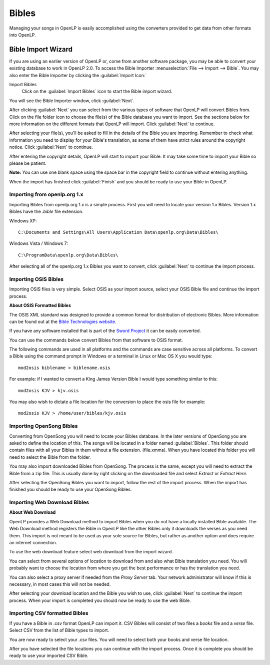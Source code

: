 .. _bibles:

======
Bibles
======

Managing your songs in OpenLP is easily accomplished using the converters 
provided to get data from other formats into OpenLP.

.. _import_bibles:

Bible Import Wizard
===================

If you are using an earlier version of OpenLP or, come from another software
package, you may be able to convert your existing database to work in OpenLP
2.0. To access the Bible Importer :menuselection:`File --> Import --> Bible`.
You may also enter the Bible Importer by clicking the :guilabel:`Import Icon:`

|importicon| Import Bibles
    Click on the :guilabel:`Import Bibles` icon to start the Bible import wizard.

.. |IMPORTICON| image:: pics/theme_import.png

You will see the Bible Importer window, click :guilabel:`Next`.

.. image:: pics/bibleimport01.png

After clicking :guilabel:`Next` you can select from the various types of
software that OpenLP will convert Bibles from. Click on the file folder icon to
choose the file(s) of the Bible database you want to import. See the sections
below for more information on the different formats that OpenLP will import.
Click :guilabel:`Next` to continue.

.. image:: pics/bibleimport02.png

After selecting your file(s), you'll be asked to fill in the details of the
Bible you are importing. Remember to check what information you need to display
for your Bible's translation, as some of them have strict rules around the
copyright notice. Click :guilabel:`Next` to continue.

.. image:: pics/bibleimportdetails1.png

After entering the copyright details, OpenLP will start to import your Bible.
It may take some time to import your Bible so please be patient.

**Note:** You can use one blank space using the space bar in the copyright field 
to continue without entering anything.

.. image:: pics/bibleimportfinished1.png

When the import has finished click :guilabel:`Finish` and you should be
ready to use your Bible in OpenLP.

Importing from openlp.org 1.x
^^^^^^^^^^^^^^^^^^^^^^^^^^^^^

Importing Bibles from openlp.org 1.x is a simple process. First you will need to
locate your version 1.x Bibles. Version 1.x Bibles have the `.bible` file
extension.

Windows XP::

    C:\Documents and Settings\All Users\Application Data\openlp.org\Data\Bibles\

Windows Vista / Windows 7::

    C:\ProgramData\openlp.org\Data\Bibles\

After selecting all of the openlp.org 1.x Bibles you want to convert, click
:guilabel:`Next` to continue the import process.

Importing OSIS Bibles
^^^^^^^^^^^^^^^^^^^^^

Importing OSIS files is very simple. Select OSIS as your import source, select
your OSIS Bible file and continue the import process.

**About OSIS Formatted Bibles**

The OSIS XML standard was designed to provide a common format for distribution
of electronic Bibles. More information can be found out at the `Bible Technologies website
<http://www.bibletechnologies.net/>`_.

If you have any software installed that is part of the `Sword Project
<http://www.crosswire.org/sword/index.jsp>`_ it can be easily converted.

You can use the commands below convert Bibles from that software to OSIS format.

The following commands are used in all platforms and the commands are case
sensitive across all platforms. To convert a Bible using the command prompt in
Windows or a terminal in Linux or Mac OS X you would type::

    mod2osis biblename > biblename.osis

For example: if I wanted to convert a King James Version Bible I would type
something similar to this::

    mod2osis KJV > kjv.osis

You may also wish to dictate a file location for the conversion to place the
osis file for example::

    mod2osis KJV > /home/user/bibles/kjv.osis

Importing OpenSong Bibles
^^^^^^^^^^^^^^^^^^^^^^^^^

Converting from OpenSong you will need to locate your Bibles database. In the
later versions of OpenSong you are asked to define the location of this. The
songs will be located in a folder named :guilabel:`Bibles`. This folder should
contain files with all your Bibles in them without a file extension. (file.xmms).
When you have located this folder you will need to select the Bible from the
folder.

You may also import downloaded Bibles from OpenSong. The process is the same,
except you will need to extract the Bible from a zip file. This is usually done
by right clicking on the downloaded file and select `Extract` or `Extract Here`.

After selecting the OpenSong Bibles you want to import, follow the rest of the
import process. When the import has finished you should be ready to use your
OpenSong Bibles.

Importing Web Download Bibles
^^^^^^^^^^^^^^^^^^^^^^^^^^^^^

**About Web Download**

OpenLP provides a Web Download method to import Bibles when you do not have a
locally installed Bible available. The Web Download method registers the Bible
in OpenLP like the other Bibles only it downloads the verses as you need them.
This import is not meant to be used as your sole source for Bibles, but rather
as another option and does require an internet connection.

To use the web download feature select web download from the import wizard.

You can select from several options of location to download from and also
what Bible translation you need. You will probably want to choose the location
from where you get the best performance or has the translation you need.

.. image:: pics/webbible1.png

You can also select a proxy server if needed from the `Proxy Server` tab. Your
network administrator will know if this is necessary, in most cases this will
not be needed.

.. image:: pics/webbibleproxy1.png

After selecting your download location and the Bible you wish to use, click
:guilabel:`Next` to continue the import process. When your import is completed
you should now be ready to use the web Bible.

Importing CSV formatted Bibles
^^^^^^^^^^^^^^^^^^^^^^^^^^^^^^

If you have a Bible in .csv format OpenLP can import it. CSV Bibles will
consist of two files a `books` file and a `verse` file. Select CSV from the list
of Bible types to import.

You are now ready to select your .csv files. You will need to select both your
books and verse file location.

.. image:: pics/csvimport1.png

After you have selected the file locations you can continue with the import
process. Once it is complete you should be ready to use your imported CSV Bible.

